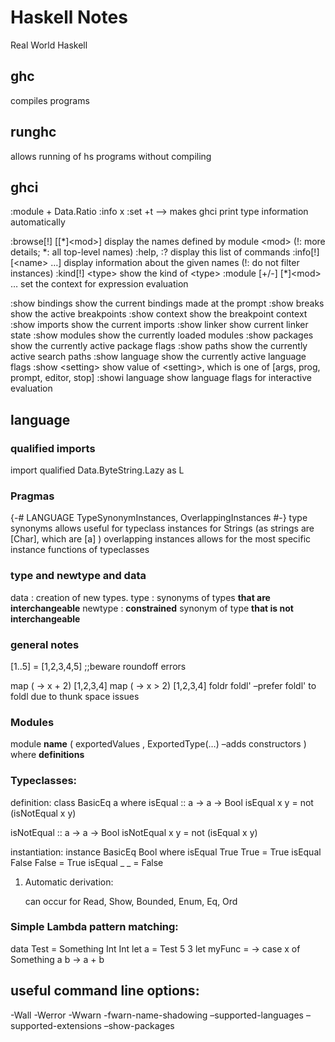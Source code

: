 * Haskell Notes
Real World Haskell
** ghc
   compiles programs
** runghc
   allows running of hs programs without compiling
** ghci
:module + Data.Ratio
:info x
:set +t --->  makes ghci print type information automatically

   :browse[!] [[*]<mod>]       display the names defined by module <mod>
   (!: more details; *: all top-level names)
   :help, :?                   display this list of commands
   :info[!] [<name> ...]       display information about the given names
   (!: do not filter instances)
   :kind[!] <type>             show the kind of <type>
   :module [+/-] [*]<mod> ...  set the context for expression evaluation
   
   :show bindings              show the current bindings made at the prompt
   :show breaks                show the active breakpoints
   :show context               show the breakpoint context
   :show imports               show the current imports
   :show linker                show current linker state
   :show modules               show the currently loaded modules
   :show packages              show the currently active package flags
   :show paths                 show the currently active search paths
   :show language              show the currently active language flags
   :show <setting>             show value of <setting>, which is one of
   [args, prog, prompt, editor, stop]
   :showi language             show language flags for interactive evaluation
   
** language

*** qualified imports 
import qualified Data.ByteString.Lazy as L

*** Pragmas
{-# LANGUAGE TypeSynonymInstances, OverlappingInstances #-}
type synonyms allows useful for typeclass instances for Strings (as strings are [Char],
which are [a] )
overlapping instances allows for the most specific instance functions of typeclasses 

*** type and newtype and data
data     : creation of new types.
type     : synonyms of types *that are interchangeable*
newtype  : *constrained* synonym of type *that is not interchangeable*

*** general notes
[1..5] = [1,2,3,4,5] ;;beware roundoff errors

map (\x -> x + 2) [1,2,3,4]
map (\x -> x > 2) [1,2,3,4]
foldr
foldl' --prefer foldl' to foldl due to thunk space issues

*** Modules
module *name* 
(
   exportedValues
   , ExportedType(...) --adds constructors
) where
*definitions*

*** Typeclasses:
definition:
class BasicEq a where
	isEqual :: a -> a -> Bool
    isEqual x y = not (isNotEqual x y)

    isNotEqual :: a -> a -> Bool
    isNotEqual x y = not (isEqual x y)


instantiation:
instance BasicEq Bool where
	isEqual True  True  = True
    isEqual False False = True
    isEqual _     _     = False


**** Automatic derivation:
can occur for Read, Show, Bounded, Enum, Eq, Ord

*** Simple Lambda pattern matching:
data Test = Something Int Int
let a = Test 5 3
let myFunc = \x -> case x of Something a b -> a + b

** useful command line options:
-Wall
-Werror
-Wwarn
-fwarn-name-shadowing
--supported-languages
--supported-extensions
--show-packages
